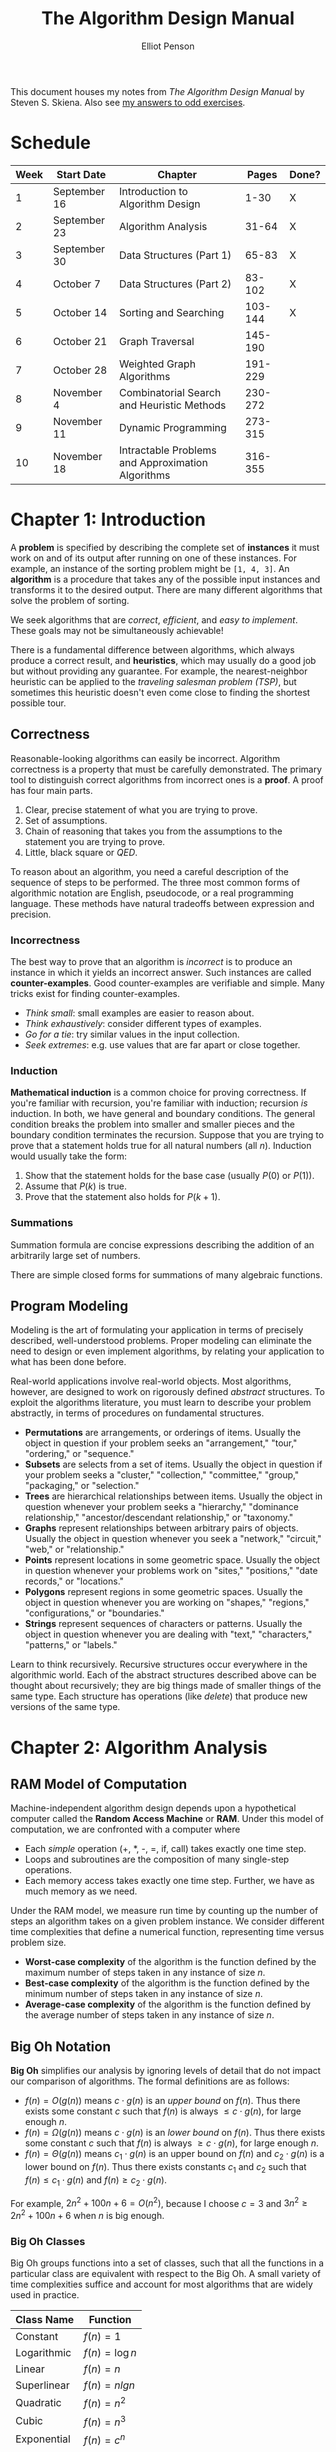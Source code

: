 #+TITLE: The Algorithm Design Manual
#+AUTHOR: Elliot Penson

This document houses my notes from /The Algorithm Design Manual/ by Steven
S. Skiena. Also see [[file:algorithm-design-manual-exercises.org][my answers to odd exercises]].

* Schedule

  | Week | Start Date   | Chapter                                                    |   Pages | Done? |
  |------+--------------+------------------------------------------------------------+---------+-------|
  |    1 | September 16 | Introduction to Algorithm Design                           |    1-30 | X     |
  |    2 | September 23 | Algorithm Analysis                                         |   31-64 | X     |
  |    3 | September 30 | Data Structures (Part 1)                                   |   65-83 | X     |
  |    4 | October 7    | Data Structures (Part 2)                                   |  83-102 | X     |
  |    5 | October 14   | Sorting and Searching                                      | 103-144 | X     |
  |    6 | October 21   | Graph Traversal                                            | 145-190 |       |
  |    7 | October 28   | Weighted Graph Algorithms                                  | 191-229 |       |
  |    8 | November 4   | Combinatorial Search and Heuristic Methods                 | 230-272 |       |
  |    9 | November 11  | Dynamic Programming                                        | 273-315 |       |
  |   10 | November 18  | Intractable Problems and Approximation Algorithms          | 316-355 |       |

* Chapter 1: Introduction

  A *problem* is specified by describing the complete set of *instances* it must
  work on and of its output after running on one of these instances. For
  example, an instance of the sorting problem might be ~[1, 4, 3]~. An
  *algorithm* is a procedure that takes any of the possible input instances and
  transforms it to the desired output. There are many different algorithms that
  solve the problem of sorting.

  We seek algorithms that are /correct/, /efficient/, and /easy to
  implement/. These goals may not be simultaneously achievable!

  There is a fundamental difference between algorithms, which always produce a
  correct result, and *heuristics*, which may usually do a good job but without
  providing any guarantee. For example, the nearest-neighbor heuristic can be
  applied to the /traveling salesman problem (TSP)/, but sometimes this
  heuristic doesn't even come close to finding the shortest possible tour.

** Correctness

   Reasonable-looking algorithms can easily be incorrect. Algorithm correctness
   is a property that must be carefully demonstrated. The primary tool to
   distinguish correct algorithms from incorrect ones is a *proof*. A proof has
   four main parts.

   1. Clear, precise statement of what you are trying to prove.
   2. Set of assumptions.
   3. Chain of reasoning that takes you from the assumptions to the statement
      you are trying to prove.
   4. Little, black square or /QED/.

   To reason about an algorithm, you need a careful description of the sequence
   of steps to be performed. The three most common forms of algorithmic notation
   are English, pseudocode, or a real programming language. These methods have
   natural tradeoffs between expression and precision.

*** Incorrectness

    The best way to prove that an algorithm is /incorrect/ is to produce an
    instance in which it yields an incorrect answer. Such instances are called
    *counter-examples*. Good counter-examples are verifiable and simple. Many
    tricks exist for finding counter-examples.

    - /Think small/: small examples are easier to reason about.
    - /Think exhaustively/: consider different types of examples.
    - /Go for a tie/: try similar values in the input collection.
    - /Seek extremes/: e.g. use values that are far apart or close together.

*** Induction

    *Mathematical induction* is a common choice for proving correctness. If
    you're familiar with recursion, you're familiar with induction; recursion
    /is/ induction. In both, we have general and boundary conditions. The
    general condition breaks the problem into smaller and smaller pieces and the
    boundary condition terminates the recursion. Suppose that you are trying to
    prove that a statement holds true for all natural numbers (all
    $n$). Induction would usually take the form:

    1. Show that the statement holds for the base case (usually $P(0)$ or
       $P(1)$).
    2. Assume that $P(k)$ is true.
    3. Prove that the statement also holds for $P(k + 1)$.

*** Summations

    Summation formula are concise expressions describing the addition of an
    arbitrarily large set of numbers.

    \begin{equation}
    \sum_{i=1}^{n} f(i) = f(1) + f(2) + ... + f(n)
    \end{equation}

    There are simple closed forms for summations of many algebraic functions.

    \begin{equation}
    \sum_{i=1}^{n} 1 = n
    \end{equation}

    \begin{equation}
    \sum_{i=1}^{n} i = \frac{n(n + 1)}{2}
    \end{equation}

** Program Modeling

   Modeling is the art of formulating your application in terms of precisely
   described, well-understood problems. Proper modeling can eliminate the need
   to design or even implement algorithms, by relating your application to what
   has been done before.

   Real-world applications involve real-world objects. Most algorithms, however,
   are designed to work on rigorously defined /abstract/ structures. To exploit
   the algorithms literature, you must learn to describe your problem
   abstractly, in terms of procedures on fundamental structures.

   - *Permutations* are arrangements, or orderings of items. Usually the object
     in question if your problem seeks an "arrangement," "tour," "ordering," or
     "sequence."
   - *Subsets* are selects from a set of items. Usually the object in question
     if your problem seeks a "cluster," "collection," "committee," "group,"
     "packaging," or "selection."
   - *Trees* are hierarchical relationships between items. Usually the object in
     question whenever your problem seeks a "hierarchy," "dominance
     relationship," "ancestor/descendant relationship," or "taxonomy."
   - *Graphs* represent relationships between arbitrary pairs of
     objects. Usually the object in question whenever you seek a "network,"
     "circuit," "web," or "relationship."
   - *Points* represent locations in some geometric space. Usually the object in
     question whenever your problems work on "sites," "positions," "date
     records," or "locations."
   - *Polygons* represent regions in some geometric spaces. Usually the object
     in question whenever you are working on "shapes," "regions,"
     "configurations," or "boundaries."
   - *Strings* represent sequences of characters or patterns. Usually the object
     in question whenever you are dealing with "text," "characters," "patterns,"
     or "labels."

   Learn to think recursively. Recursive structures occur everywhere in the
   algorithmic world. Each of the abstract structures described above can be
   thought about recursively; they are big things made of smaller things of the
   same type. Each structure has operations (like /delete/) that produce new
   versions of the same type.

* Chapter 2: Algorithm Analysis

** RAM Model of Computation

   Machine-independent algorithm design depends upon a hypothetical computer
   called the *Random Access Machine* or *RAM*. Under this model of computation,
   we are confronted with a computer where

   - Each /simple/ operation (+, *, -, =, if, call) takes exactly one time
     step.
   - Loops and subroutines are the composition of many single-step operations.
   - Each memory access takes exactly one time step. Further, we have as much
     memory as we need.

   Under the RAM model, we measure run time by counting up the number of steps
   an algorithm takes on a given problem instance. We consider different time
   complexities that define a numerical function, representing time versus
   problem size.

   - *Worst-case complexity* of the algorithm is the function defined by the
     maximum number of steps taken in any instance of size $n$.
   - *Best-case complexity* of the algorithm is the function defined by the
     minimum number of steps taken in any instance of size $n$.
   - *Average-case complexity* of the algorithm is the function defined by the
     average number of steps taken in any instance of size $n$.

** Big Oh Notation

   *Big Oh* simplifies our analysis by ignoring levels of detail that do not
   impact our comparison of algorithms. The formal definitions are as follows:

   - $f(n) = O(g(n))$ means $c \cdot g(n)$ is an /upper bound/ on $f(n)$. Thus
     there exists some constant $c$ such that $f(n)$ is always $\leq c \cdot
     g(n)$, for large enough $n$.
   - $f(n) = \Omega(g(n))$ means $c \cdot g(n)$ is an /lower bound/ on
     $f(n)$. Thus there exists some constant $c$ such that $f(n)$ is always
     $\geq c \cdot g(n)$, for large enough $n$.
   - $f(n) = \Theta(g(n))$ means $c_1 \cdot g(n)$ is an upper bound on $f(n)$
     and $c_2 \cdot g(n)$ is a lower bound on $f(n)$. Thus there exists
     constants $c_1$ and $c_2$ such that $f(n) \leq c_1 \cdot g(n)$ and $f(n)
     \geq c_2 \cdot g(n)$.

   For example, $2n^2 + 100n + 6 = O(n^2)$, because I choose $c = 3$ and $3n^2
   \geq 2n^2 + 100n + 6$ when $n$ is big enough.

*** Big Oh Classes

    Big Oh groups functions into a set of classes, such that all the functions
    in a particular class are equivalent with respect to the Big Oh. A small
    variety of time complexities suffice and account for most algorithms that
    are widely used in practice.

    | Class Name  | Function        |
    |-------------+-----------------|
    | Constant    | $f(n) = 1$      |
    | Logarithmic | $f(n) = \log n$ |
    | Linear      | $f(n) = n$      |
    | Superlinear | $f(n) = n lg n$ |
    | Quadratic   | $f(n) = n^2$    |
    | Cubic       | $f(n) = n^3$    |
    | Exponential | $f(n) = c^n$    |
    | Factorial   | $f(n) = n!$     |

    We say that a faster-growing function *dominates* a slower-growing
    one. Specifically, when $f$ and $g$ belong to different classes (i.e. $f(n)
    \neq \Theta(g(n))$), we say $g$ dominates $f$ when $f(n) = O(g(n))$,
    sometimes written $g >> f$.

*** Big Oh Operations

    The sum of two functions is governed by the dominant one.

    \begin{equation}
    O(f(n)) + O(g(n)) \rightarrow O(max(f(n), g(n)))
    \end{equation}

    Multiplying a function by a constant can not affect its asymptotic
    behavior.

    \begin{equation}
    O(c \cdot f(n)) \rightarrow O(f(n))
    \end{equation}

    When two functions in a product are increasing, both are important.

    \begin{equation}
    O(f(n)) * O(g(n)) \rightarrow O(f(n) * g(n))
    \end{equation}

** Logarithms

   A *logarithm* is simply an inverse exponential function. Saying $b^x = y$ is
   equivalent to saying that $x = \log_b y$. Exponential functions grow at a
   distressingly fast rate. Thus, inverse exponential functions -
   i.e. logarithms - grow refreshingly slowly. Logarithms arise in any process
   where things are repeatedly halved.

   *Binary search* is a good example of an $O(\log n)$ algorithm. If searching
   for a particular name $p$ in a telephone book, we start by comparing $p$
   against the middle. Then we discard half the names. Only twenty comparisons
   suffice to find any name in the million-name Manhattan phone book!

   Logarithms appear in trees (height is $\log_2 n$), bits ($\log_2 n$ bits
   required to store a number in binary).

*** Logarithm Properties

    The $b$ term in $\log_b y$ is the *base* of the logarithm. Three bases are of
    importance for mathematical and historical reasons.

    - Base $b = 2$: The *binary logarithm*, usually denoted $lg n$, is a base 2
      logarithm. Most algorithm applications of logarithms imply binary
      logarithms.
    - Base $b = e$: The *natural log*, usually denoted $ln x$, is a base $e =
      2.71828...$ logarithm.
    - Base $b = 10$: Less common today is the base-10 or *common logarithm*,
      usually denoted as $\log x$.

    \begin{equation}
    \log_x(xy) = \log_a(x) + \log_a(y)
    \end{equation}

    It is easy to convert a logarithm from one base to another. This is a
    consequence of the formula:

    \begin{equation}
    \log_a b = \frac{\log_c b}{\log_c a}
    \end{equation}

    Thus, changing the base of $\log b$ from base-a to base-c simply involves
    dividing by $\log_c a$.

    The base of the logarithm has no real impact on the growth rate. We are
    usually justified in ignoring the base of the logarithm when analyzing
    algorithms.

* Chapter 3: Data Structures

  Classes of *abstract data types* such as containers, dictionaries, and
  priority queues, have many different but functionally equivalent *data
  structures* that implement them. These different data structures realize
  different tradeoffs in the time to execute various operations.

** Contiguous vs. Linked Data Structures

   Data structures are either *contiguous* or *linked*, depending upon whether
   they are based on arrays or pointers.

*** Arrays

    The *array* is the fundamental contiguously-allocated data structures. These
    single slabs of memory have constant access given the index and space
    efficiency. *Dynamic arrays* enable resizing. First, an initial size is
    allocated. If we run out of space, a larger array (usually 2x) is allocated
    and the elements are copied over. Insertion amortizes to $O(1)$.

*** Lists

    The *list* is the simplest linked structure. Each node in the list has data
    and pointer fields. *Pointers* are the connections that hold the pieces of
    together. Pointers represent the address of a location in memory. List don't
    incur overflow, but require extra space for pointer fields and don't given
    efficient random access to items.

** Containers: Stacks and Queues

   A *container* denotes a data structure that permits storage and retrieval of
   data items independent of content. Containers are distinguished by the
   particular retrieval order they support. *Stacks* support retrieval by
   last-in, first-out (LIFO) order. The /put/ and /get/ operations for stacks
   are usually called /push/ and /pop/. *Queues* support retrieval in first in,
   first out (FIFO) order. The /put/ and /get/ operations for queues are usually
   called /enqueue/ and /dequeue/.

** Dictionaries

   The *dictionary* data type permits access to data items by
   content. Operations include /search/ (when given a /key/), /insert/, and
   /delete/.

** Binary Search Trees

   A *binary tree* is recursively defined as being empty or consisting of a root
   node with left and right subtrees. A *binary /search/ tree* labels each node
   in a binary tree with a single key such that for any node labeled $x$, all
   nodes in the left subtree have $keys < x$ while all nodes in the right
   subtree have $keys > x$. Binary tree nodes have left and right point fields,
   an optional parent pointer, and a data field.

*** Traversal

    Traversal involves visiting all nodes. *In-order* traversal of a binary
    search tree can be done recursively with the following.

    #+BEGIN_SRC python
      def traverse(tree):
          if tree:
              traverse(tree.left)
              process(tree.item)
              traverse(tree.right)
    #+END_SRC

    Changing the position of ~process~ gives alternate traversal
    orders. Processing the item first yields a *pre-order* traversal, while
    processing it last gives a *post-order* traversal.

*** Performance

    /Search/, /insert/, and /delete/ all take $O(h)$ time, where $h$ is the
    height of the tree. A perfectly balanced tree has $h = \lceil \log n
    \rceil$. Unfortunately, inserting keys in sorted order produces a skinny
    linear height tree, $h = n$. Randomizing insert order will produce $O(\log
    n)$ height on average.

*** Balanced Search Trees

    *Balanced binary search tree* data structures adjust the tree during
    insertion/delete to guarantee that height will always be $O(\log
    n)$. Balanced tree implementations include *red-black trees* and *splay
    trees*.

** Priority Queues

   *Priority queues* are data structures that provide more flexibility than
   simple sorting, because they allow new elements to enter a system at
   arbitrary intervals. The basic priority queue supports three primary
   operations: /insert/, /find-minimum/maximum/, and
   /delete-minimum/maximum/. Priority queues can be implemented with arrays or
   BSTs, but a particularly nice implementation is the *heap*.

** Hashing and Strings

   *Hash tables* are a very practical way to maintain a dictionary. A *hash
   function* is a mathematical function that maps keys to integers. Hash table
   use the value of a hash function as an index into an array, and store our
   item at that position.

   The first step of the hash function is usually to map each key to a big
   integer. Let $\alpha$ be the size of the alphabet on which a given string $S$
   is written. Let ~char(c)~ be a function that maps each symbol of the alphabet
   to a unique integer from 0 to $\alpha - 1$. The function

   \begin{equation}
   H(S) = \sum_{i = 0}^{|S| - 1} \alpha^{|S| - (i + 1)} \times char(s_i)
   \end{equation}

   maps each string to a unique (but large) integer by treating the characters
   of the strings as "digits" in a base-$\alpha$ number system.

*** Collision Resolution

    Two distinct keys will occasionally hash to the same value. This is a
    *collision*. *Chaining* is the easiest approach to collision
    resolution. Represent the hash table as an array of $m$ linked
    lists. Chaining devotes a considerable amount of memory to pointers. *Open
    addressing* is an alternative to chaining. The hash table is maintained as
    an array of elements, each initialized to null. On an insertion, we check to
    see if the desired position is empty. If so, we insert it. If not, we must
    find some other place to insert it instead. The simplest possibility (called
    *sequential probing*) inserts the item in the next open spot in the table.

*** String Matching via Hashing

    The *Rabin-Karp algorithm* gives a linear-time solution to substring
    search. Substring search asks if string $t$ contains the pattern $p$ as a
    substring, and if so where. In the Rabin-Karp algorithm, We compute a given
    hash function on both the pattern string $p$ and the $|p|$-character
    substring starting from the $i$th position of $t$. If these two strings are
    identical, clearly the resulting hash values must be the same. If the two
    strings are different, the hash values will /almost certainly be different/
    (we can check).

*** Duplicate Detection via Hashing

    The key idea of hashing is to represent a large object using a single
    number. Hashing can be applied to duplicate detection. Suppose we're looking
    to find if a given document is contained in a corpus. Explicitly comparing
    the new document $D$ to all $n$ documents is hopelessly inefficient. But we
    can hash $D$ to an integer, and compare it to the hash codes of the rest of
    the corpus.

* Chapter 4: Sorting and Searching

  Sorting a the basic building block that many other algorithms are built
  around. Many other problems become easy once a set of items is sorted
  (e.g. /searching/, /closest pair/).

  Many things need to be considered when sorting:

  - /Ascending/ or /descending/ order.
  - Key or entire record.
  - What to do with equal keys (/stable/ sort?).
  - /Comparison function/.

** Heapsort

   *Selection sort* is a simple algorithm that repeatedly extracts the smallest
   remaining element from the unsorted part of an array. A computer takes $O(n)$
   time to find the smallest element in an array. This is the operation
   supported by a priority queue. What if we improve the data structure?
   *Heapsort* is nothing but an implementation of selection sort using the right
   data structure.

*** Heaps

    Heaps are a simple and elegant data structure that efficiently support the
    priority queue operations insert and extract-min. They work by maintaining a
    partial order on the set of elements. A /heap-labeled tree/ is a binary tree
    such that the key labeling of each node /dominates/ the key labeling of each
    of its children. In a /min-heap/ a node dominates its children by containing
    a smaller key than they do.

    [[file:../images/heap.png]]

    Heaps can be stored with pointers (node with children) or arrays. In a
    array, the root of the tree is in the first position, and its left and right
    children are in the second and third positions. In general the keys of the
    $i$th level of the binary tree are stored in $2^{i - 1}$ to $2^i - 1$. This
    means that the left child of $k$ sits in position $2k$ and the right child
    in $2k + 1$, while the parent of $k$ is in $\lceil k / 2 \rceil$. Note that
    sparse trees can be very space inefficient, we need to be careful to pack
    our elements as far left as possible. This implicit representation of binary
    saves memory, but is less flexible than using pointers. We cannot store
    arbitrary tree topologies without wasting large amount of space. We cannot
    move subtrees around by just changing a single pointer. This loss of
    flexibility explains why we cannot use this idea to represent binary search
    trees.

**** Insert

     Place the new element into the left-most /open/ spot in the array, namely
     the $(n + 1)$st position of a previously $n$-element heap. Then, /bubble
     up/ the new key to its proper position in the hierarchy by swapping the
     element with its parent until the parent dominates the element. Insertion
     takes at most $O(\log n)$ time.

     #+BEGIN_SRC python
       def insert(element, heap):
           heap = heap + [element]
           bubble_up(len(heap), heap)

       def bubble_up(index, heap):
           if index > 0 and heap[index] > heap[index // 2]:
               array[index], array[index // 2] = array[index // 2], array[index]
               bubble_up(index // 2, heap)
     #+END_SRC

**** Extracting the Minimum

     The minimum can easily be found by looking in the first position in the
     array. Removing the top element leaves a hole in the array. Fill by moving
     the element from the /right-most/ leaf (sitting in the $n$th position of
     the array) into the first position. Then, /bubble down/ the new key until
     it dominates all its children. The key should be switched with the dominant
     child.

     #+BEGIN_SRC python
       def extract_minimum(heap):
           minimum = heap[0]
           heap = [heap[-1]] + heap[1:-1]
           bubble_down(0, heap)
           return minimum

       def bubble_down(index, heap):
           smaller_index = find_smaller_child(index, heap)
           if smaller_index:
               heap[index], heap[smaller_index] = heap[smaller_index], heap[index]
               bubble_down[smaller_index]

       def find_smaller_child(index, heap):
           if 2 * index + 1 < len(heap) and heap[2 * index] > heap[2 * index + 1]:
               return 2 * index + 1
           elif 2 * index < len(heap):
               return 2 * index
     #+END_SRC

*** Heapsort Implementation

    Heapsort creates a heap and repeatedly extracts the minimum to give a
    worst-case $O(n \log n)$ algorithm. It is an /in-place/ sort, meaning it
    uses no extra memory over the array containing the elements to be sorted.

    #+BEGIN_SRC python
      def heapsort(array):
          heap = []
          for element in array:
              insert(element, heap)
          for index in range(len(array)):
              array[index] = extract_min(heap)
    #+END_SRC

** Mergesort

   Mergesort is a classic divide-and-conquer algorithm. This recursive approach
   to sorting involves partitioning the elements into two groups, sorting each
   of the smaller problems recursively, and then interleaving the two sorted
   lists to totally order the elements.

   The efficiency of mergesort depends upon how efficiently we combine the two
   sorted halves into a single sorted list. We need to /merge/ the two lists
   together. Observe that the smallest overall item in the two sorted lists must
   sit at the top of one of the two lists. To merge, we remove the smallest
   element, then repeat. Because the recursion goes $\lg n$ levels deep, and a
   linear amount of work is done per level, mergesort takes $O(n \log n)$ time
   in the worst case.

   #+BEGIN_SRC python
     def mergesort(array):
         left, right = array[:len(array) / 2], array[len(array / 2):]
         return merge(mergesort(left), mergesort(right))

     def merge(array1, array2):
         merged = []
         while array1 or array2:
             if not array2 or (array1 and array1[0] < array2[0]):
                 merged.append(array1.pop(0))
             else:
                 merged.append(array2.pop(0))
         return merged
   #+END_SRC

** Quicksort

   Quicksort selects a item $p$ from the collection then separates the other
   elements into piles: those before $p$ and those after $p$. We place the pivot
   $p$ between the other two piles, and then sort piles independently.

   Quicksort runs in $O(n * h)$, where $h$ is the height of the recursion
   tree. Suppose, luckily, we always the median element, the subproblems are
   always half the size of the previous level. This produces $O(n \log n)$, the
   best case of quicksort. Suppose, unluckily, we always choose the biggest or
   smallest element in the sub-array. This produces $O(n^2)$, the worst case of
   quicksort.

   Quicksort is typically 2-3 times faster than mergesort or heapsort when
   implemented well. All three algorithms are $O(n \log n)$, but experimentation
   shows that the simpler operations in the inner loop give quicksort a constant
   improvement.

*** Randomization

    Randomization is a powerful tool to improve algorithms with bad worst-case
    but good average-case complexity.

    If we randomly choose the pivot in quicksort, we can expect, with high
    probability, $O(n \log n)$. The best possible selection for the pivot is the
    median. Suppose a key is good enough if it lies in the center half of the
    sorted space of keys. Since the expected number of good splits and bad
    splits is the same, the bad splits can only double the height of the tree,
    which still produces $O(\log n)$ height. This randomization may be done by
    either shuffling the array first or by selecting a random index at each
    step.

** Distribution Sort

   Suppose we have a list of names to sort. We could partition them according to
   the first letter. This creates 26 different piles, or buckets, or
   names. Then, we partition each pile based on the second letter of each name,
   etc. The names will be sorted as soon as each bucket contains only a single
   name. At the end, we'll be able to simply concatenate the bunch of piles
   together. This algorithm is commonly called *bucketsort* or *distribution
   sort*.

   *Bucketing* is a very effective idea whenever we are confident that the
   distribution of data will be roughly uniform. It is the idea that underlies
   hash tables, kd-trees, and a variety of other practical data structures. The
   downside of such techniques is that the performance can be terrible when the
   data distribution is not what we expected.

** Binary Search and Related Algorithms

   *Binary search* is a fast algorithm for searching in a sorted array. We
   compare the key $q$ to the middle item. If $q$ is smaller, it must appear in
   the first half; if not it must reside in the second half. By repeating this
   process recursively on the correct half, we locate the key in $\lg n$
   comparisons.

   #+BEGIN_SRC python
     def binary_search(item, array, start=None, end=None):
         if start is None or end is None:
             start, end = 0, len(array)

         middle_index = (start + end) // 2
         if start > end:
             return False
         elif item == array[middle_index]:
             return True
         elif item < array[middle_index]:
             return binary_search(item, array, start, middle_index - 1)
         else:
             return binary_search(item, array, middle_index + 1, end)
   #+END_SRC

   Binary search is the power behind twenty questions!

*** Counting Occurrences

    Suppose we want to count the number of times a given key $k$ occurs in a
    given sorted array. We could use binary search to find the index of an
    element in the correct block in $O(\lg n)$ time. Then we sequentially test
    elements to the left and right until we find one that differs from the
    key. The difference between the boundaries (plus one) gives the count of
    the number of occurrences of $k$. This algorithm runs in $O(\lg n + s)$,
    where $s$ is the number of occurrences of the key.

    A fast algorithm results by modifying binary search to search for the
    /boundary/ of the block containing $k$, instead of $k$ itself. We perform
    this search twice, for a total time of $O(\lg n)$, so we can count the
    occurrences in logarithmic time regardless of the size of the block.

*** One-Sided Binary Search

    Suppose we don't know the bounds of our sorted collection. Binary search can
    also proceed from a specific position at repeatedly larger intervals (1, 2,
    4, 8, 16) until we find a value greater than our key. We now have a window
    containing the target and can proceed with binary search. /One-sided binary
    search/ is most useful whenever we are looking for a key that lies close to
    our current position.

*** Square and Other Roots

    Suppose we are searching for the square root $r$ of $n$. Notice that the
    square root of $n \leq 1$ must be at least 1 and at most $n$. Consider the
    midpoint $m$ of this interval. How does $m^2$ compare to $n$? If $n \leq
    m^2$, then the square root must be greater than $m$, so the algorithm
    repeats on a new range of values. This application of binary search
    identifies the square root within ±1 after only $\lg n$ rounds. Root-finding
    algorithms that converge faster are known, but this is simple, robust and
    applies to other functions.

** Divide-and-Conquer

   One of the most powerful techniques for solving problems is to break them
   down into smaller, more easily solved pieces. A recursive algorithm starts to
   become apparent when we break the problem into smaller instances of the same
   type of problem. *Divide-and-conquer* splits the problem in (say) halves,
   solves each half, then stitches the pieces back together to form a full
   solution. Whenever the merging takes less time than recursively solving the
   two subproblems, we get an efficient algorithm. For example, mergesort takes
   linear time to merge two sorted lists of $n/2$ elements, each of which was
   obtained in $O(n \lg n)$ time.

*** Recurrence Relations

    Many divide-and-conquer algorithms have time complexities that are naturally
    modeled by *recurrence relations*. A recurrence relation is an equation that
    is defined in terms of itself. The Fibonacci numbers are described by the
    recurrence relation $F_n = F_{n - 1} + F_{n - 2}$. Many other natural
    functions are easily expressed as recurrences. For example, $a_n = 2a_{n -
    1}, a_1 = 1 \rightarrow a_n = 2^{n - 1}$.

    Divide-and-conquer algorithms tend to break a given problem into some number
    of smaller pieces (say $a$), each of which is of size $n/b$. Further, they
    spend $f(n)$ time to combine these subproblem solutions into a complete
    result. Let $T(n)$ denote the worst-case time the algorithm takes to solve a
    problem of size $n$. Then $T(n)$ is given by the following recurrence
    relation.

    \begin{equation}
    T(n) = aT(n/b) + f(n)
    \end{equation}

    For example, the running time behavior of mergesort is governed the
    recurrence $T(n) = 2T(n/2) + O(n)$. This recurrence evaluates to $T(n) = O(n
    \lg n)$. Binary search is governed by the recurrence $T(n) = T(n/2) + O(1)$.

* Chapter 5: Graph Traversal

  A *graph* $G = (V, E)$ consists of a set of *vertices* $V$ together with a set
  $E$ of vertex pairs or *edges*. Graphs can represent essentially /any/
  relationship. The key to using graph algorithms effectively in applications
  lies in correctly modeling your problem so you can take advantage of existing
  algorithms.

** Flavors of Graphs

   Several fundamental properties of graphs impact the choice of the data
   structures used to represent them and algorithms available to analyze them.

   - *Undirected* vs. *Directed*
     - A graph $G = (V, E)$ is undirected if edge $(x, y) \in E$ implies that
       $(y, x) \in E$. If not, we say that the graph is directed.
   - *Weighted* vs. *Unweighted*
     - Each edge (or vertex) in a weighted graph $G$ is assigned a numerical
       value, or weight. In unweighted graphs, there is no cost distinction
       between various edges and vertices.
     - The difference between weighted and unweighted graphs be becomes
       particularly apparent in finding the shortest path between two vertices.
   - *Simple* vs. *Non-simple*
     - Any graph that avoids *self-loops* and *multiedges* is called simple. A
       self-loop is an edge $(x, x)$ involving only one vertex. An edge $(x, y)$
       is a multiedge if it occurs more than once in the graph.
   - *Sparse* vs. *Dense*
     - Graphs are sparse when only a small fraction of the possible vertex pairs
       actually have edges defined between them. Graphs where a large fraction
       of the vertex pairs define edges are called dense.
     - The *degree* of a vertex is the number of edges adjacent to it.
     - In a *regular graph*, each vertex has exactly the same degree.
   - *Cyclic* vs. *Acyclic*
     - An acyclic graph does not contain any cycles.
     - *Trees* are connected, acyclic undirected graphs.
   - *Embedded* vs. *Topological*
     - A graph is embedded if the vertices and edges are assigned geometric
       positions.
   - *Implicit* vs. *Explicit*
     - Certain graphs are not explicitly constructed and then traversed, but
       built as we use them.
   - *Labeled* vs. *Unlabeled*
     - Each vertex is assigned a unique name or identifier in a labeled graph to
       distinguish it from all other vertices. In unlabeled graphs, no such
       distinctions have been made.

   *Social networks* are graphs where the vertices are people, and there is an
   edge between two people if and only if they are friends.

** Data Structures for Graphs

   The two basic graph data structures are *adjacency matrices* and *adjacency
   lists*. We assume a graph $G = (V, E)$ contains $n$ vertices and $m$ edges.

   [[file:../images/graph-data-structures.png]]

   Adjacency lists are the right data structure for most applications of
   graphs.

*** Adjacency Matrix

    We can represent $G$ using an $n x n$ matrix $M$, where element $M[i,j] = 1$
    if $(i, j)$ is an edge of $G$, and 0 if it isn't. This allows fast answers
    to the question "is $(i, j)$ in $G$?", and rapid updates for edge insertion
    and deletion. IT may use excessive space for graphs with many vertices and
    relatively few edges, however.

*** Adjacency Lists

    We can more efficiently represent sparse graphs by using linked lists to
    store the neighbors adjacent to each vertex. Adjacency lists make it harder
    to verify whether a given edge $(i, j)$ is in $G$, since we must search
    through th3e appropriate list to find the edge.
